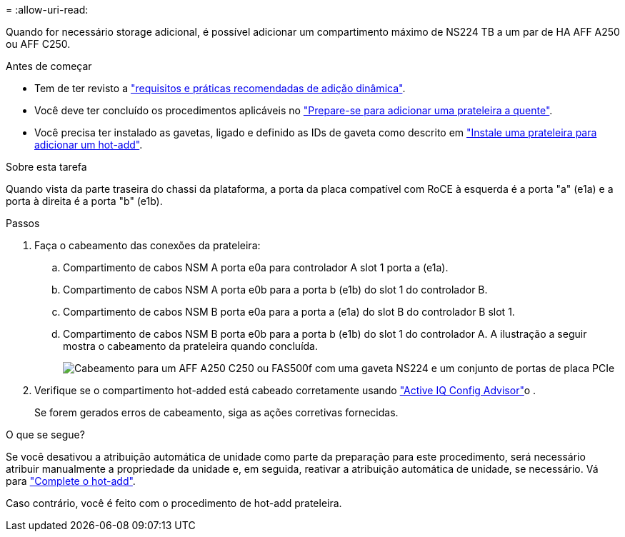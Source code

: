= 
:allow-uri-read: 


Quando for necessário storage adicional, é possível adicionar um compartimento máximo de NS224 TB a um par de HA AFF A250 ou AFF C250.

.Antes de começar
* Tem de ter revisto a link:requirements-hot-add-shelf.html["requisitos e práticas recomendadas de adição dinâmica"].
* Você deve ter concluído os procedimentos aplicáveis no link:prepare-hot-add-shelf.html["Prepare-se para adicionar uma prateleira a quente"].
* Você precisa ter instalado as gavetas, ligado e definido as IDs de gaveta como descrito em link:prepare-hot-add-shelf.html["Instale uma prateleira para adicionar um hot-add"].


.Sobre esta tarefa
Quando vista da parte traseira do chassi da plataforma, a porta da placa compatível com RoCE à esquerda é a porta "a" (e1a) e a porta à direita é a porta "b" (e1b).

.Passos
. Faça o cabeamento das conexões da prateleira:
+
.. Compartimento de cabos NSM A porta e0a para controlador A slot 1 porta a (e1a).
.. Compartimento de cabos NSM A porta e0b para a porta b (e1b) do slot 1 do controlador B.
.. Compartimento de cabos NSM B porta e0a para a porta a (e1a) do slot B do controlador B slot 1.
.. Compartimento de cabos NSM B porta e0b para a porta b (e1b) do slot 1 do controlador A. A ilustração a seguir mostra o cabeamento da prateleira quando concluída.
+
image::../media/drw_ns224_a250_c250_f500f_1shelf_ieops-1824.svg[Cabeamento para um AFF A250 C250 ou FAS500f com uma gaveta NS224 e um conjunto de portas de placa PCIe]



. Verifique se o compartimento hot-added está cabeado corretamente usando https://mysupport.netapp.com/site/tools/tool-eula/activeiq-configadvisor["Active IQ Config Advisor"^]o .
+
Se forem gerados erros de cabeamento, siga as ações corretivas fornecidas.



.O que se segue?
Se você desativou a atribuição automática de unidade como parte da preparação para este procedimento, será necessário atribuir manualmente a propriedade da unidade e, em seguida, reativar a atribuição automática de unidade, se necessário. Vá para link:complete-hot-add-shelf.html["Complete o hot-add"].

Caso contrário, você é feito com o procedimento de hot-add prateleira.
